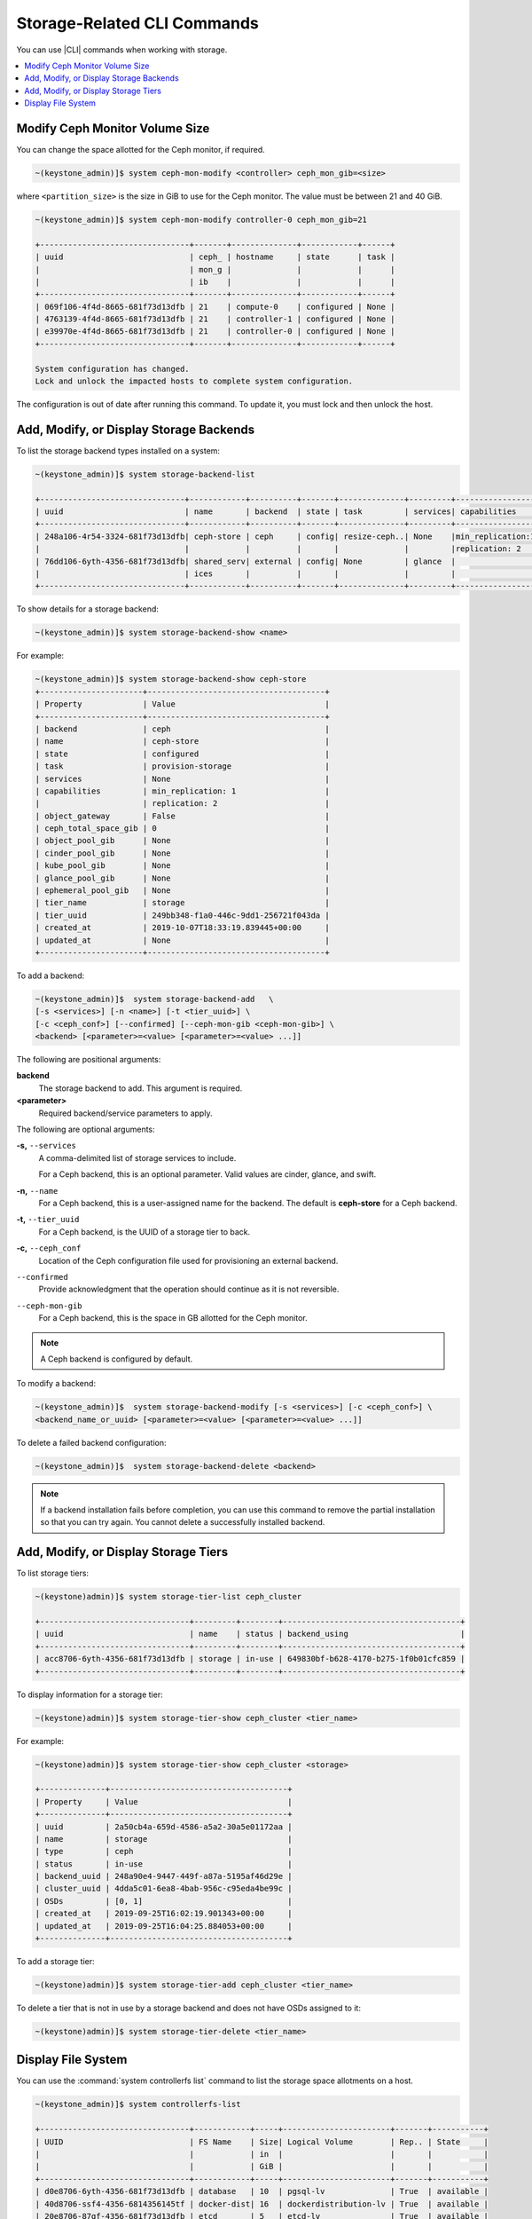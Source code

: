 
.. opm1552678478222
.. _storage-configuration-storage-related-cli-commands:

============================
Storage-Related CLI Commands
============================

You can use |CLI| commands when working with storage.

.. contents::
   :local:
   :depth: 1

.. _storage-configuration-storage-related-cli-commands-section-N1001F-N1001C-N10001:

-------------------------------
Modify Ceph Monitor Volume Size
-------------------------------

You can change the space allotted for the Ceph monitor, if required.

.. code-block:: none

    ~(keystone_admin)]$ system ceph-mon-modify <controller> ceph_mon_gib=<size>

where ``<partition_size>`` is the size in GiB to use for the Ceph monitor.
The value must be between 21 and 40 GiB.

.. code-block:: none

    ~(keystone_admin)]$ system ceph-mon-modify controller-0 ceph_mon_gib=21

    +--------------------------------+-------+--------------+------------+------+
    | uuid                           | ceph_ | hostname     | state      | task |
    |                                | mon_g |              |            |      |
    |                                | ib    |              |            |      |
    +--------------------------------+-------+--------------+------------+------+
    | 069f106-4f4d-8665-681f73d13dfb | 21    | compute-0    | configured | None |
    | 4763139-4f4d-8665-681f73d13dfb | 21    | controller-1 | configured | None |
    | e39970e-4f4d-8665-681f73d13dfb | 21    | controller-0 | configured | None |
    +--------------------------------+-------+--------------+------------+------+

    System configuration has changed.
    Lock and unlock the impacted hosts to complete system configuration.


The configuration is out of date after running this command. To update it,
you must lock and then unlock the host.


.. _storage-configuration-storage-related-cli-commands-section-N10044-N1001C-N10001:

----------------------------------------
Add, Modify, or Display Storage Backends
----------------------------------------

To list the storage backend types installed on a system:

.. code-block:: none

    ~(keystone_admin)]$ system storage-backend-list

    +-------------------------------+------------+----------+-------+--------------+---------+-----------------+
    | uuid                          | name       | backend  | state | task         | services| capabilities    |
    +-------------------------------+------------+----------+-------+--------------+---------+-----------------+
    | 248a106-4r54-3324-681f73d13dfb| ceph-store | ceph     | config| resize-ceph..| None    |min_replication:1|
    |                               |            |          |       |              |         |replication: 2   |
    | 76dd106-6yth-4356-681f73d13dfb| shared_serv| external | config| None         | glance  |                 |
    |                               | ices       |          |       |              |         |                 |
    +-------------------------------+------------+----------+-------+--------------+---------+-----------------+


To show details for a storage backend:

.. code-block:: none

    ~(keystone_admin)]$ system storage-backend-show <name>


For example:

.. code-block:: none

    ~(keystone_admin)]$ system storage-backend-show ceph-store
    +----------------------+--------------------------------------+
    | Property             | Value                                |
    +----------------------+--------------------------------------+
    | backend              | ceph                                 |
    | name                 | ceph-store                           |
    | state                | configured                           |
    | task                 | provision-storage                    |
    | services             | None                                 |
    | capabilities         | min_replication: 1                   |
    |                      | replication: 2                       |
    | object_gateway       | False                                |
    | ceph_total_space_gib | 0                                    |
    | object_pool_gib      | None                                 |
    | cinder_pool_gib      | None                                 |
    | kube_pool_gib        | None                                 |
    | glance_pool_gib      | None                                 |
    | ephemeral_pool_gib   | None                                 |
    | tier_name            | storage                              |
    | tier_uuid            | 249bb348-f1a0-446c-9dd1-256721f043da |
    | created_at           | 2019-10-07T18:33:19.839445+00:00     |
    | updated_at           | None                                 |
    +----------------------+--------------------------------------+



To add a backend:

.. code-block:: none

    ~(keystone_admin)]$  system storage-backend-add   \
    [-s <services>] [-n <name>] [-t <tier_uuid>] \
    [-c <ceph_conf>] [--confirmed] [--ceph-mon-gib <ceph-mon-gib>] \
    <backend> [<parameter>=<value> [<parameter>=<value> ...]]


The following are positional arguments:

**backend**
    The storage backend to add. This argument is required.

**<parameter>**
    Required backend/service parameters to apply.

The following are optional arguments:

**-s,** ``--services``
    A comma-delimited list of storage services to include.

    For a Ceph backend, this is an optional parameter. Valid values are
    cinder, glance, and swift.

**-n,** ``--name``
    For a Ceph backend, this is a user-assigned name for the backend. The
    default is **ceph-store** for a Ceph backend.

**-t,** ``--tier_uuid``
    For a Ceph backend, is the UUID of a storage tier to back.

**-c,** ``--ceph_conf``
    Location of the Ceph configuration file used for provisioning an
    external backend.

``--confirmed``
    Provide acknowledgment that the operation should continue as it is not
    reversible.

``--ceph-mon-gib``
    For a Ceph backend, this is the space in GB allotted for the
    Ceph monitor.

.. note::
    A Ceph backend is configured by default.

To modify a backend:

.. code-block:: none

    ~(keystone_admin)]$  system storage-backend-modify [-s <services>] [-c <ceph_conf>] \
    <backend_name_or_uuid> [<parameter>=<value> [<parameter>=<value> ...]]


To delete a failed backend configuration:

.. code-block:: none

    ~(keystone_admin)]$  system storage-backend-delete <backend>



.. note::
    If a backend installation fails before completion, you can use this
    command to remove the partial installation so that you can try again.
    You cannot delete a successfully installed backend.


.. _storage-configuration-storage-related-cli-commands-section-N10247-N10024-N10001:

-------------------------------------
Add, Modify, or Display Storage Tiers
-------------------------------------

To list storage tiers:

.. code-block:: none

    ~(keystone)admin)]$ system storage-tier-list ceph_cluster

    +--------------------------------+---------+--------+--------------------------------------+
    | uuid                           | name    | status | backend_using                        |
    +--------------------------------+---------+--------+--------------------------------------+
    | acc8706-6yth-4356-681f73d13dfb | storage | in-use | 649830bf-b628-4170-b275-1f0b01cfc859 |
    +--------------------------------+---------+--------+--------------------------------------+

To display information for a storage tier:

.. code-block:: none

    ~(keystone)admin)]$ system storage-tier-show ceph_cluster <tier_name>


For example:

.. code-block:: none

    ~(keystone)admin)]$ system storage-tier-show ceph_cluster <storage>

    +--------------+--------------------------------------+
    | Property     | Value                                |
    +--------------+--------------------------------------+
    | uuid         | 2a50cb4a-659d-4586-a5a2-30a5e01172aa |
    | name         | storage                              |
    | type         | ceph                                 |
    | status       | in-use                               |
    | backend_uuid | 248a90e4-9447-449f-a87a-5195af46d29e |
    | cluster_uuid | 4dda5c01-6ea8-4bab-956c-c95eda4be99c |
    | OSDs         | [0, 1]                               |
    | created_at   | 2019-09-25T16:02:19.901343+00:00     |
    | updated_at   | 2019-09-25T16:04:25.884053+00:00     |
    +--------------+--------------------------------------+


To add a storage tier:

.. code-block:: none

    ~(keystone)admin)]$ system storage-tier-add ceph_cluster <tier_name>


To delete a tier that is not in use by a storage backend and does not have
OSDs assigned to it:

.. code-block:: none

    ~(keystone)admin)]$ system storage-tier-delete <tier_name>



.. _storage-configuration-storage-related-cli-commands-section-N1005E-N1001C-N10001:

-------------------
Display File System
-------------------

You can use the :command:`system controllerfs list` command to list the
storage space allotments on a host.

.. code-block:: none

    ~(keystone_admin)]$ system controllerfs-list

    +--------------------------------+------------+-----+-----------------------+-------+-----------+
    | UUID                           | FS Name    | Size| Logical Volume        | Rep.. | State     |
    |                                |            | in  |                       |       |           |
    |                                |            | GiB |                       |       |           |
    +--------------------------------+------------+-----+-----------------------+-------+-----------+
    | d0e8706-6yth-4356-681f73d13dfb | database   | 10  | pgsql-lv              | True  | available |
    | 40d8706-ssf4-4356-6814356145tf | docker-dist| 16  | dockerdistribution-lv | True  | available |
    | 20e8706-87gf-4356-681f73d13dfb | etcd       | 5   | etcd-lv               | True  | available |
    | 9e58706-sd42-4356-435673d1sd3b | extension  | 1   | extension-lv          | True  | available |
    | 55b8706-sd13-4356-681f73d16yth | platform   | 10  | platform-lv           | True  | available |
    +--------------------------------+------------+-----+-----------------------+-------+-----------+


For a system with dedicated storage:

.. code-block:: none

    ~(keystone_admin)]$  system storage-backend-show ceph-store

    +----------------------+--------------------------------------+
    | Property             | Value                                |
    +----------------------+--------------------------------------+
    | backend              | ceph                                 |
    | name                 | ceph-store                           |
    | state                | configured                           |
    | task                 | resize-ceph-mon-lv                   |
    | services             | None                                 |
    | capabilities         | min_replication: 1                   |
    |                      | replication: 2                       |
    | object_gateway       | False                                |
    | ceph_total_space_gib | 0                                    |
    | object_pool_gib      | None                                 |
    | cinder_pool_gib      | None                                 |
    | kube_pool_gib        | None                                 |
    | glance_pool_gib      | None                                 |
    | ephemeral_pool_gib   | None                                 |
    | tier_name            | storage                              |
    | tier_uuid            | 2a50cb4a-659d-4586-a5a2-30a5e01172aa |
    | created_at           | 2019-09-25T16:04:25.854193+00:00     |
    | updated_at           | 2019-09-26T18:47:56.563783+00:00     |
    +----------------------+--------------------------------------+



